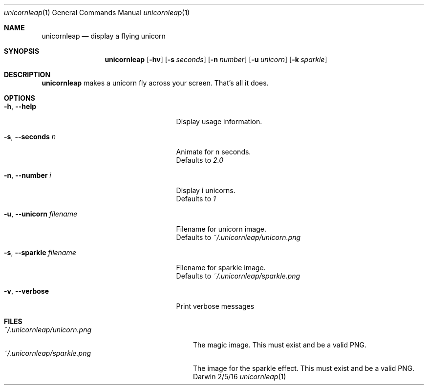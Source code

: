 .\"Modified from man(1) of FreeBSD, the NetBSD mdoc.template, and mdoc.samples.
.\"See Also:
.\"man mdoc.samples for a complete listing of options
.\"man mdoc for the short list of editing options
.\"/usr/share/misc/mdoc.template
.Dd 2/5/16
.Dt unicornleap 1
.Os Darwin
.Sh NAME
.Nm unicornleap
.Nd display a flying unicorn
.Sh SYNOPSIS
.Nm
.Op Fl hv                \" [-hv]
.Op Fl s Ar seconds      \" [-a path]
.Op Fl n Ar number       \" [-a path]
.Op Fl u Ar unicorn      \" [-a path]
.Op Fl k Ar sparkle      \" [-a path]
.Sh DESCRIPTION          \" Section Header - required - don't modify
.Nm
makes a unicorn fly across your screen. That's all it does.
.Sh OPTIONS
.Bl -tag -width "-u, --unicorn filename "
.It Fl h , \-help
Display usage information.
.It Fl s , \-seconds Ar n
Animate for n seconds.
.br
Defaults to
.Ar 2.0
.It Fl n , \-number Ar i
Display i unicorns.
.br
Defaults to
.Ar 1
.It Fl u , \-unicorn Ar filename
Filename for unicorn image.
.br
Defaults to
.Ar ~/.unicornleap/unicorn.png
.It Fl s , \-sparkle Ar filename
Filename for sparkle image.
.br
Defaults to
.Ar ~/.unicornleap/sparkle.png
.It Fl v , \-verbose
Print verbose messages
.El                      \" Ends the list
.Pp
.Sh FILES                \" File used or created by the topic of the man page
.Bl -tag -width "~/.unicornleap/unicorn.png" -compact
.It Pa ~/.unicornleap/unicorn.png
The magic image. This must exist and be a valid PNG.
.It Pa ~/.unicornleap/sparkle.png
The image for the sparkle effect. This must exist and be a valid PNG.
.El                      \" Ends the list
